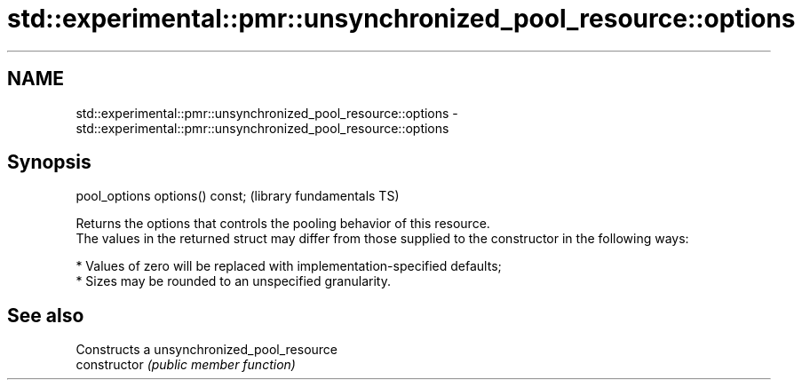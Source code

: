 .TH std::experimental::pmr::unsynchronized_pool_resource::options 3 "2020.03.24" "http://cppreference.com" "C++ Standard Libary"
.SH NAME
std::experimental::pmr::unsynchronized_pool_resource::options \- std::experimental::pmr::unsynchronized_pool_resource::options

.SH Synopsis

  pool_options options() const;  (library fundamentals TS)

  Returns the options that controls the pooling behavior of this resource.
  The values in the returned struct may differ from those supplied to the constructor in the following ways:

  * Values of zero will be replaced with implementation-specified defaults;
  * Sizes may be rounded to an unspecified granularity.


.SH See also


                Constructs a unsynchronized_pool_resource
  constructor   \fI(public member function)\fP




